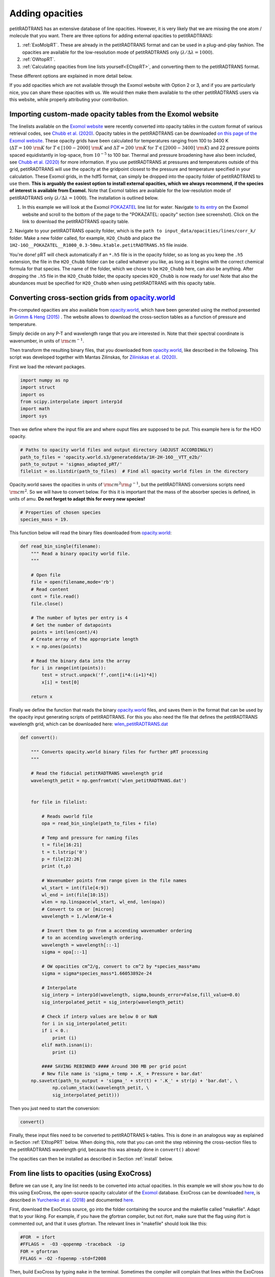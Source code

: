 ================
Adding opacities
================

petitRADTRANS has an extensive database of line opacities. However, it is very
likely that we are missing the one atom / molecule that you want.
There are three options for adding external opacities to petitRADTRANS:

1. :ref:`ExoMolpRT`. These are already in the petitRADTRANS format and can be used in a plug-and-play fashion. The opacities are available for the low-resolution mode of petitRADTRANS only (:math:`\lambda/\Delta\lambda=1000`).
2. :ref:`OWtopRT`.
3. :ref:`Calculating opacities from line lists yourself<ECtopRT>`, and converting them to the petitRADTRANS format.

These different options are explained in more detail below.

If you add opacities which are not available through the Exomol website with Option 2 or 3, and if you are
particularly nice, you can share these opacities with us. We would then
make them available to the other petitRADTRANS users via this website, while properly
attributing your contribution.

.. _ExoMolpRT:

-------------------------------------------------------------
 Importing custom-made opacity tables from the Exomol website
-------------------------------------------------------------

The linelists available on the `Exomol website <http://www.exomol.com>`_ were recently converted into opacity tables in the custom format of various retrieval codes, see `Chubb et al. (2020) <https://arxiv.org/abs/2009.00687>`_. Opacity tables in the petitRADTRANS can be downloaded `on this page of the Exomol website <http://www.exomol.com/data/data-types/opacity/>`_. These opacity grids have been calculated for temperatures ranging from 100 to 3400 K (:math:`\Delta T = 100 \ {\rm K}` for :math:`T \in [100-2000] \ {\rm K}` and :math:`\Delta T = 200 \ {\rm K}` for :math:`T \in [2000-3400] \ {\rm K}`) and 22 pressure points spaced equidistantly in log-space, from :math:`10^{-5}` to 100 bar. Thermal and pressure broadening have also been included, see `Chubb et al. (2020) <https://arxiv.org/abs/2009.00687>`_ for more information. If you use petitRADTRANS at pressures and temperatures outside of this grid, petitRADTRANS will use the opacity at the gridpoint closest to the pressure and temperature specified in your calculation. These Exomol grids, in the hdf5 format, can simply be dropped into the opacity folder of petitRADTRANS to use them. **This is arguably the easiest option to install external opacities, which we always recommend, if the species of interest is available from Exomol.** Note that Exomol tables are available for the low-resolution mode of petitRADTRANS only (:math:`\lambda/\Delta\lambda=1000`). The installation is outlined below.

1. In this example we will look at the Exomol `POKAZATEL <https://academic.oup.com/mnras/article/480/2/2597/5054049>`_ line list for water.
   Navigate `to its entry <http://www.exomol.com/data/molecules/H2O/1H2-16O/POKAZATEL/>`_ on the Exomol website and scroll to the bottom of the page to the "POKAZATEL: opacity" section (see screenshot). Click on the link to download the petitRADTRANS opacity table.

.. image:: images/POKAZATEL_screenshot.png
   :width: 600

2. Navigate to your petitRADTRANS opacity folder, which is the ``path to input_data/opacities/lines/corr_k/`` folder.
Make a new folder called, for example, ``H2O_Chubb`` and place the ``1H2-16O__POKAZATEL__R1000_0.3-50mu.ktable.petitRADTRANS.h5`` file inside.

You're done! pRT will check automatically if an ``*.h5`` file is in the opacity folder, so as long as you keep the ``.h5`` extension, the file in the ``H2O_Chubb`` folder can be called whatever you like, as long as it begins with the correct chemical formula for that species. The name of the folder, which we chose to be ``H2O_Chubb`` here, can also be anything. After dropping the ``.h5`` file in the ``H2O_Chubb`` folder, the opacity species ``H2O_Chubb`` is now ready for use! Note that also the abundances must be specified for ``H2O_Chubb`` when using petitRADTRANS with this opacity table.

.. _OWtopRT:

-------------------------------------------------------------------
Converting cross-section grids from `opacity.world`_
-------------------------------------------------------------------

Pre-computed opacities are also available from `opacity.world`_,
which have been generated using the method presented in `Grimm & Heng
(2015) <https://iopscience.iop.org/article/10.1088/0004-637X/808/2/182>`_ .
The website allows to download the cross-section tables as a function
of pressure and temperature.

Simply decide on any P-T and wavelength range that you are interested
in. Note that their spectral coordinate is wavenumber, in units of
:math:`{\rm cm}^{-1}`.

Then transform the resulting binary files, that you downloaded from
`opacity.world`_, like described in the following. This script was
developed together with Mantas Zilinskas, for `Ziliniskas et
al. (2020) <https://arxiv.org/abs/2003.05354>`_.

First we load the relevant packages.

.. code-block:: python

		import numpy as np
		import struct
		import os
		from scipy.interpolate import interp1d
		import math
		import sys

Then we define where the input file are and where ouput files are
supposed to be put. This example here is for the HDO opacity.

.. code-block:: python

		# Paths to opacity world files and output directory (ADJUST ACCORDINGLY)
		path_to_files = 'opacity.world.s3/generateddata/1H-2H-16O__VTT_e2b/'
		path_to_output = 'sigmas_adapted_pRT/'
		filelist = os.listdir(path_to_files)  # Find all opacity world files in the directory


Opacity.world saves the opacities in units of :math:`{\rm cm}^{2}{\rm
g}^{-1}`, but the petitRADTRANS conversions scripts need :math:`{\rm
cm}^{2}`. So we will have to convert below. For this it is important
that the mass of the absorber species is defined, in units of
amu. **Do not forget to adapt this for every new species!**

.. code-block:: python

		# Properties of chosen species
		species_mass = 19.


This function below will read the binary files downloaded from
`opacity.world`_:

.. code-block:: python

		def read_bin_single(filename):
		    """ Read a binary opacity world file.
		    """

		    # Open file
		    file = open(filename,mode='rb')
		    # Read content
		    cont = file.read()
		    file.close()

		    # The number of bytes per entry is 4
		    # Get the number of datapoints
		    points = int(len(cont)/4)
		    # Create array of the appropriate length
		    x = np.ones(points)

		    # Read the binary data into the array
		    for i in range(int(points)):
    		        test = struct.unpack('f',cont[i*4:(i+1)*4])
			x[i] = test[0]

		    return x

Finally we define the function that reads the binary `opacity.world`_
files, and saves them in the format that can be used by the opacity input
generating scripts of petitRADTRANS. For this you also need the file
that defines the petitRADTRANS wavelength grid, which can be
downloaded here: `wlen_petitRADTRANS.dat`_

.. code-block:: python

		def convert():

		    """ Converts opacity.world binary files for further pRT processing
		    """

		    # Read the fiducial petitRADTRANS wavelength grid
		    wavelength_petit = np.genfromtxt('wlen_petitRADTRANS.dat')


		    for file in filelist:

		        # Reads oworld file
			opa = read_bin_single(path_to_files + file)

			# Temp and pressure for naming files
			t = file[16:21]
			t = t.lstrip('0')
			p = file[22:26]
			print (t,p)

			# Wavenumber points from range given in the file names
			wl_start = int(file[4:9])
			wl_end = int(file[10:15])
			wlen = np.linspace(wl_start, wl_end, len(opa))
			# Convert to cm or [micron]
			wavelength = 1./wlen#/1e-4

			# Invert them to go from a accending wavenumber ordering
			# to an accending wavelength ordering.
			wavelength = wavelength[::-1]
			sigma = opa[::-1]

			# OW opacities cm^2/g, convert to cm^2 by *species_mass*amu
			sigma = sigma*species_mass*1.66053892e-24

			# Interpolate
			sig_interp = interp1d(wavelength, sigma,bounds_error=False,fill_value=0.0)
			sig_interpolated_petit = sig_interp(wavelength_petit)

			# Check if interp values are below 0 or NaN
			for i in sig_interpolated_petit:
			if i < 0.:
   			    print (i)
			elif math.isnan(i):
			    print (i)

			#### SAVING REBINNED #### Around 300 MB per grid point
			# New file name is 'sigma_+ temp + .K_ + Pressure + bar.dat'
		    np.savetxt(path_to_output + 'sigma_' + str(t) + '.K_' + str(p) + 'bar.dat', \
			    np.column_stack((wavelength_petit, \
                            sig_interpolated_petit)))

Then you just need to start the conversion:

.. code-block:: python

		convert()

Finally, these input files need to be converted to petitRADTRANS
k-tables. This is done in an analogous way as explained in Section
:ref:`EXtopPRT` below. When doing this, note that you can omit the step rebinning the cross-section
files to the petitRADTRANS wavelength grid, because this was already
done in ``convert()`` above!

.. _opacity.world: http://opacity.world/

The opacities can then be installed as described in Section
:ref:`install` below.

.. _ECtopRT:

---------------------------------------------
From line lists to opacities (using ExoCross)
---------------------------------------------

Before we can use it, any line list needs to be converted into actual opacities.
In this example we will show you how to do this using ExoCross, the
open-source opacity calculator of the `Exomol`_ database.
ExoCross can be downloaded `here <https://github.com/Trovemaster/exocross>`_, is described in
`Yurchenko et al. (2018)`_ and documented `here
<https://exocross.readthedocs.io>`_.

.. _Exomol: http://www.exomol.com
.. _Yurchenko et al. (2018): https://arxiv.org/abs/1801.09803

First, download the ExoCross source, go into the folder containing the
source and the makefile called "makefile". Adapt that to your liking.
For example, if you have the gfortran compiler, but not ifort, make
sure that the flag using ifort is commented out, and that it uses
gfortran. The relevant lines in "makefile" should look like this:

.. code-block:: bash

    #FOR  = ifort
    #FFLAGS =  -O3 -qopenmp -traceback  -ip
    FOR = gfortran
    FFLAGS = -O2 -fopenmp -std=f2008

Then, build ExoCross by typing ``make`` in the terminal. Sometimes the compiler will
complain that lines within the ExoCross source are too long. Just open
the source and introduce a line break there manually, like this:

.. code-block:: fortran

    ! This is an example for a line that is too long
    DOUBLE PRECISION :: very_long_variable_name_number_one, very_long_variable_name_number_two, very_long_variable_name_number_three

    ! This is how you introduce line breaks
    DOUBLE PRECISION :: very_long_variable_name_number_one, &
       very_long_variable_name_number_two, &
       very_long_variable_name_number_three

So the ``&`` is th line break operator. After fixing this, recompile
using ``make``.

In this example we will calculate the opacities of the NaH molecule.
All necessary files for calculating opacities can be found on the Exomol
website, just `click here`_.

.. _click here: http://www.exomol.com/data/molecules/NaH/23Na-1H/Rivlin/

The following files need to be downloaded:

- 23Na-1H__Rivlin.states.bz2
- 23Na-1H__Rivlin.trans.bz2
- 23Na-1H__Rivlin.pf

Please unzip the .bz2 files before use.

Next, make an input file for carrying out the calculations, in this
example we call it NaH_input.inp. This is what it looks like:

.. code-block:: bash

    absorption
    voigt
    verbose 3
    offset 60.
    mass 24
    temperature 1000.000000
    pressure 0.00001
    range 39. 91000.
    R 1000000
    pffile 23Na-1H__Rivlin.pf
    output NaH_1000K_1em5bar.out
    states 23Na-1H__Rivlin.states
    transitions
      "23Na-1H__Rivlin.trans"
    end
    species
      0 gamma 0.06 n 0.5 t0 296 ratio 1.
    end

This calculates the opacity of NaH with the following settings

- ``offset `` results in a line cutoff of 60 :math:`{\rm
  cm}^{-1}`. While being an important effect that also speeds up
  calculations, the choice of a cutoff is often arbitrary because the
  physics behind it remain difficult to model, see, for example the
  discussion in `Grimm & Heng
  (2015)`_. Here we use the equivalent width of the line decrease
  function given by `Hartmann et al. (2002)`_, for :math:`\rm CH_4`
  broadened by :math:`\rm H_2`.
- NaH has a mass of 24 (in amu)
- The opacity is calculated at a temperature of 1000 K
- The opacity is calculated at a pressure of :math:`10^{-5}` bar
- The opacity is calculated in the range from 39 to 91000 :math:`{\rm
  cm}^{-1}`. This corresponds to a wavelength range from 0.1099 to
  256.4103 micron, therefore bracketing the full petitRADTRANS
  wavelength range (0.11 to 250 micron at low resolution). This large
  a range is needed. Therefore, do not change this. Note that the opacities in
  the high-resolution mode of petitRADTRANS ultimately only go from
  0.3 to 28 microns.
- The resolution of the calculations carried out here is for a
  wavelength spacing of :math:`\lambda/\Delta\lambda=10^6`.
- The ``pfile`` line gives the relative path to the partition function
  file, that you have already downloaded from Exomol.
- The ``states`` line gives the relative path to the states
  file, that you have already downloaded from Exomol.
- The lines below ``transitions`` line give the relative paths to the transition
  files, that you have already downloaded from Exomol. For NaH this is
  only one file. For molecules with a lot more lines this can be
  multiple files.
- The lines below ``species`` define the pressure broadening to be
  used. This pressure boradening (width of the Lorentz profile) is of
  the form :math:`\gamma \cdot (T_{0}/T)^n ({\rm ratio}\cdot
  P/{\rm 1 \ bar})`, in units of :math:`\rm cm^{-1}`.  The choice here is a compromise between the
  various values reported for the broadening by :math:`\rm H_2/He` of
  various absorbers, e.g. in `Amundsen et al. (2014)`_, `Gharib-Nezhad &
  Line (2018)`_. Also see the text around Equation 12 in `Sharp &
  Burrows (2007)`_ for more information. Sometimes more detailed
  broadening information is available on Exomol, `see here`_.

.. _Hartmann et al. (2002): http://adsabs.harvard.edu/abs/2002JQSRT..72..117H
.. _Grimm & Heng (2015): https://arxiv.org/abs/1503.03806
.. _Amundsen et al. (2014): https://arxiv.org/abs/1402.0814
.. _Gharib-Nezhad & Line (2018): https://arxiv.org/abs/1809.02548v2
.. _Sharp & Burrows (2007): https://arxiv.org/abs/astro-ph/0607211
.. _see here: http://www.exomol.com/data/data-types/broadening_coefficients/

If more detailed broadening information is avaiable (not for NaH) you can replace
the lines below ``species`` with something like

.. code-block:: bash

    species
      0 gamma 0.06 n 0.5 t0 296 file path_toH2_broadening_information_file model J ratio 0.860000
      1 gamma 0.06 n 0.5 t0 296 file path_toHe_broadening_information_file model J ratio 0.140000
    end

The above setting is for a primordial composition atmosphere, where
:math:`\rm H_2` and He roughly make up 86 % and 14 % of the
atmosphere, respectively (i.e. these are volume mixing ratios, not
mass fractions). The :math:`\gamma` and :math:`n` values given before
the path to the boradening files are what is used for rotational
quantum numbers (:math:`J`) not covered by the broadening files.

Finally, the opacities are calculated by running ExoCross from the
terminal command line via

.. code-block:: bash

     ./xcross.exe < NaH_input.inp > test_run.out

The resulting wavelength-dependent opacity will be in the "NaH_1000K_1em5bar.out.xsec" file, in our
example here.
In the end quite a few opacity points need to be calculated for
petitRADTRANS (for example at 130 or 200 different pressure-temperature
conbinations, see below). This is doable on a local machine for smaller
linelists such as NaH, but may require the use of a cluster for much
larger linelists. There also exsists the so-called superline
treatment `(see Yurchenko et al. 2018)`_
, where multiple lines are combined into one, this can speed
up calculations a lot, but is not recommended if you want to calculate
high-resolution spectra with petitRADTRANS (because line positions
will shift if multiple lines are combined into one on a fixed
wavelength grid during the superline treatment).

.. _(see Yurchenko et al. 2018): https://arxiv.org/abs/1801.09803


.. _EXtopPRT:

Preparing ExoCross opacities for petitRADTRANS
______________________________________________


For creating opacities for use in petitRADTRANS, calculate the
molecular opacities from Exomol with ExoCross using the settings
outlined above. Change parameters where applicable (temperature,
pressure, molecule mass, broadening information...).

The opacities can be calculated on any rectangular pressure temperature grid (the disctance between grid points may be variable, but it **must** be rectangular for use in petitRADTRANS). An example are the original 130 P-T points
of petitRADTRANS which you can find in the file
`PTgrid.dat <https://gitlab.com/mauricemolli/petitRADTRANS/blob/b4e305de65f298c5c0b09568756aa005477489b2/docs/content/files/PTgrid.dat>`_. Temeratures go from 80 up to 3000 K,
in a log-uniform way. You can also calculate opacities
using `PTgrid_new.dat <https://gitlab.com/mauricemolli/petitRADTRANS/blob/b4e305de65f298c5c0b09568756aa005477489b2/docs/content/files/PTgrid_new.dat>`_, where we have added a
few more points at high temperatures (increasing the temperature resolution there) and extend
the temperature range to 4000 K (note that currently petitRADTRANS sets
:math:`\kappa(T>3000 K)` to :math:`\kappa(T=3000 K)` for the opacity
:math:`\kappa` in the old 130-point grid, if temperatures get too high). The new grid has 200 points in total.

Now, let's turn towards preparing the ExoCross results for
petitRADTRANS. We will assume that you have calculated the opacites at
all 130 (or 200) pressure-temperature points. The high-resolution
wavelength setup between ExoCross and our
classical petitCODE/petitRADTRANS opacity calculator is slightly
different. ExoCross' wavelength spacing varies a bit around the
user-defined resolution, whereas our routines preparing the opacity
files for petitRADTRANS assume that the wavelength spacing is exactly
:math:`\lambda/\Delta\lambda=10^6`, from 0.11 to 250 microns.
Hence we will first have to rebin the ExoCross results to the
petitCODE/petitRADTRANS grid. To this end, please download the
petitRADTRANS high resolution grid (`wlen_petitRADTRANS.dat`_).

.. _`wlen_petitRADTRANS.dat`: https://www.dropbox.com/s/2lyo8ot3nq4rx43/wlen_petitRADTRANS.dat?dl=0

Next, rebin all ExoCross opacity files to that wavelength file, like
shown below, using Python, here for simplicity we use the NaH opacity file
calculated above.

.. code-block:: bash

    import numpy as np
    from scipy.interpolate import interp1d

    # Read the opacity file from ExoCross
    dat = np.genfromtxt('NaH_1000K_1em5bar.out.xsec')
    wavelength = 1./dat[:,0]
    sigma = dat[:,1]

    # Invert them to go from a accending wavenumber ordering
    # to an accending wavelength ordering.
    wavelength = wavelength[::-1]
    sigma = sigma[::-1]

    # Read the fiducial petitRADTRANS wavelength grid
    wavelength_petit = np.genfromtxt('wlen_petitRADTRANS.dat')

    # Interpolate the ExoCross calculation to that grid
    sig_interp = interp1d(wavelength, sigma)
    sig_interpolated_petit = sig_interp(wavelength_petit)

    # Save rebinned calculation
    np.savetxt('NaH_1000K_1em5bar_petit_grid.dat', \
       np.column_stack((wavelength_petit, \
                                    sig_interpolated_petit)))

Now we can create the correlated-k tables (or just "k-tables") and high-resolution opacity files from
these formatted files. Please `email`_ us to get the relevant Fortran
source to do this, we will send you four files called

- calc_k_g_r1000_ptrad.f90: this converts the opacity data to
  petitRADTRANS k-tables (these are the opacities for the
  low-resolution mode of petitRADTRANS, at :math:`\lambda/\Delta\lambda=1000`.
- retrieval_NP_16_ggrid.dat: this is the 16-point Gaussian quadrature
  grid that petitRADTRANS uses as the g-coordinate for the k-tables.
- make_short.f90: this cuts the opacities to the right 0.3 to 28
  micron range for the high-resolution calculations
  :math:`\lambda/\Delta\lambda=10^6`.
- short_stream_lambs_mass.dat: input file for make_short.f90.

.. _email: molliere@mpia.de

You do not need to understand anything about k-tables to do this step
here, we just wanted to explain what the routines are for.

To start, put the names of all opacity files you want to convert into a file called
"sigma_list.ls". Do not include the paths to these files, just the
file names. Hence will have to run the Fortran conversion routines in the
folder where the opacity files are. In our simple example (just one
NaH file at 1000 K and :math:`10^{-5}` bar, its content looks like this:

.. code-block:: bash

    NaH_1000K_1em5bar_petit_grid.dat

Let's start with the k-table calculation, for the low-resolution
opacity mode of petitRADTRANS. Open calc_k_g_r1000_ptrad.f90 and
modify it to have the correct mass for the molecular species that you
are interested in (NaH has 24 amu, so just put 24, like below):

.. code-block:: fortran

    ! (c) Paul Molliere 2014

     program calc_k_g

      implicit none

      !-----------------------------------------------------------
      !            |||               |||                |||      !
      !           \|||/             \|||/              \|||/     !
      !             v                 v                  v       !
      !----------------------------------------------------------!
      !----------------------------------------------------------!
      ! DO NOT FORGET TO CHANGE THE MASS OF THE MOLECULE
      ! EVERY TIME!!!
      DOUBLE PRECISION, parameter   :: mol_mass_amu = 24d0  !<---!
      !----------------------------------------------------------!
      !----------------------------------------------------------!
      !             ^                 ^                  ^       !
      !           /|||\             /|||\              /|||\     !
      !            |||               |||                |||      !
      !----------------------------------------------------------!

Next, compile the Fortran source:

.. code-block:: bash

    gfortran -o calc_k_g_r1000_ptrad calc_k_g_r1000_ptrad.f90

Lastly, create a folder called kappa_gs_r1000. Now, take care that the opacity files, the compiled Fortran routine,
sigma_list.ls, retrieval_NP_16_ggrid.dat and the kappa_gs_r1000 folder
are all in the same folder. And that you are in this folder. Type

.. code-block:: bash

    ./calc_k_g_r1000_ptrad

and all k-tables will be generated and placed into the kappa_gs_r1000
folder.

For the high resolution mode, generate a folder called "short_stream".
Next, open the short_stream_lambs_mass.dat file and adapt its content
to have the correct molecule mass. **Do not change the wavelength boundary values in this file.**
For NaH, with mass 24, it should look like this:

.. code-block:: bash

    # Minimum wavelength in cm
    0.3d-4
    # Maximum wavelength in cm
    28d-4
    # Molecular mass in amu
    24d0

Next, compile the high-resolution opacity conversion routine:

.. code-block:: bash

    gfortran -o make_short make_short.f90

Now, again take care that the opacity files, the compiled Fortran routine,
sigma_list.ls, short_stream_lambs_mass.dat and the short_stream folder
are all in the same folder. And that you are in this folder. Type

.. code-block:: bash

    ./make_short

and all high resolution opacity tables will be generated and placed into the short_stream
folder.

.. _install:

Installing the new opacity files in petitRADTRANS
_________________________________________________

The new opacity files are now ready to be installed. Before that
create a file called "molparam_id.txt" with the following content

.. code-block:: bash

    #### Species ID (A2) format
    06
    #### molparam value
    1.0

Simply leave the "06" two-digit integer unchanged, this is not needed for the custom opacities calculated here. Also the molparam value should not be changed. Copy the "molparam_id.txt" file to the short_stream and kappa_gs_r1000
folders. Now we are ready for installation. In the folder where
petitRADTRANS is installed, there also is a input_data folder. To
install a new species (e.g. NaH), create a folder called NaH in the
input_data/opacities/lines/corr_k/ and
input_data/opacities/lines/line_by_line folders. Copy the contents of
the kappa_gs_r1000 and short_stream folders to the NaH folders in the
corr_k and line_by_line folders, respectively. The opacities are now
*almost* installed and ready for use, just carry out this last step below (almost there...).

Using arbitrary (but rectangular) P-T opacity grids in petitRADTRANS
____________________________________________________________________


For the new opacity grid of a species that is not defined on the “classical” petitRADTRANS grid (13x10
T-P points) and/or uses another opacity file naming convention, simply add a
PTpaths.ls file to its opacity folder.
petitRADTRANS will be looking for this file, and will try the usual (old) grid and naming scheme if this file is missing.
So, if you don’t put this file in the folder containing opacities petitRADTRANS will crash!

PTpaths.ls lines contain (without a header):

* 1st column: pressure (in bar) where opacity file is defined
* 2nd column: temperature (in K) where opacity file is defined
* 3rd column: name of file (can be anything) that contains the opacities at this P-T grid point, in the usual petitRADTRANS format.

The order of the lines of entries of PTpaths.ls can be whatever you
like (e.g. random, sorted by pressure, sorted by temperature), it does
not matter. petitRADTRANS will sort them by pressure and temperature internally.
**The only important criterion is that the grid must be rectangular**:
the delta T or delta P spacing is allowed to vary, but for every T value all P values must exist.

In your petitRADTRANS calculations you can combine species with different P-T grids,
for different species, petitRADTRANS will simply interpolate within the species' respective T-P grid.
If the atmospheric T and P leave the respective grid, it will take the opacity of that species at the values of the nearest grid boundary point.
